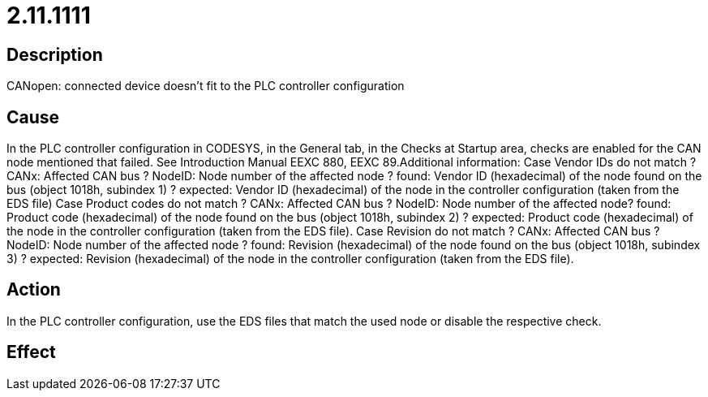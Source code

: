 = 2.11.1111
:imagesdir: img

== Description
CANopen: connected device doesn't fit to the PLC controller configuration

== Cause
In the PLC controller configuration in CODESYS, in the General tab, in the Checks at Startup area, checks are enabled for the CAN node mentioned that failed. See Introduction Manual EEXC 880, EEXC 89.Additional information:
 Case  Vendor IDs do not match ? CANx: Affected CAN bus ? NodeID: Node number of the affected node ? found: Vendor ID (hexadecimal) of the node found on the bus (object 1018h, subindex 1) ? expected: Vendor ID (hexadecimal) of the node in the controller configuration (taken from the EDS file) 
 Case Product codes do not match ? CANx: Affected CAN bus ? NodeID: Node number of the affected node? found: Product code (hexadecimal) of the node found on the bus (object 1018h, subindex 2) ? expected: Product code (hexadecimal) of the node in the controller configuration (taken from the EDS file). 
 Case  Revision do not match ? CANx: Affected CAN bus ? NodeID: Node number of the affected node ? found: Revision (hexadecimal) of the node found on the bus (object 1018h, subindex 3) ? expected: Revision (hexadecimal) of the node in the controller configuration (taken from the EDS file). 

== Action
In the PLC controller configuration, use the EDS files that match the used node or disable the respective check.

== Effect
 

